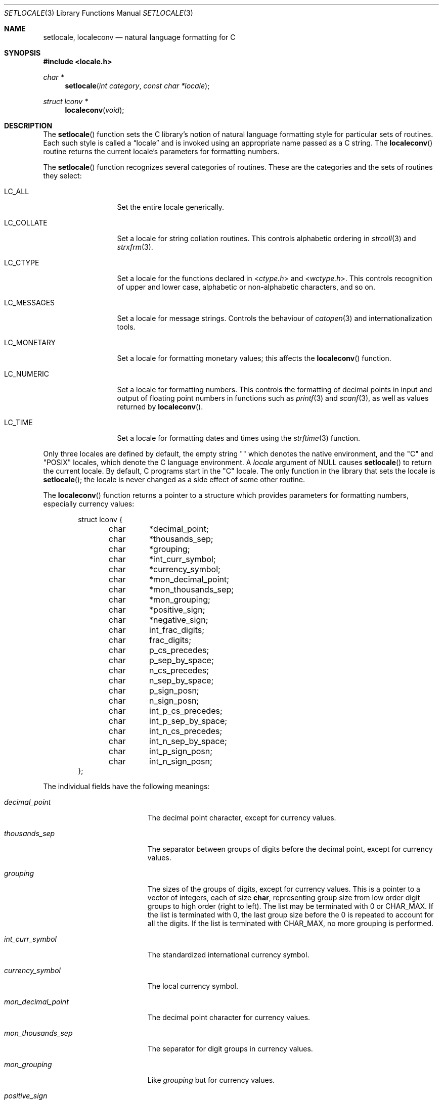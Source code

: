.\"	$OpenBSD: setlocale.3,v 1.18 2015/08/12 09:38:23 zhuk Exp $
.\"	$NetBSD: setlocale.3,v 1.3 1997/07/14 23:19:47 kleink Exp $
.\"
.\" Copyright (c) 1993
.\"	The Regents of the University of California.  All rights reserved.
.\"
.\" This code is derived from software contributed to Berkeley by
.\" Donn Seeley at BSDI.
.\"
.\" Redistribution and use in source and binary forms, with or without
.\" modification, are permitted provided that the following conditions
.\" are met:
.\" 1. Redistributions of source code must retain the above copyright
.\"    notice, this list of conditions and the following disclaimer.
.\" 2. Redistributions in binary form must reproduce the above copyright
.\"    notice, this list of conditions and the following disclaimer in the
.\"    documentation and/or other materials provided with the distribution.
.\" 3. Neither the name of the University nor the names of its contributors
.\"    may be used to endorse or promote products derived from this software
.\"    without specific prior written permission.
.\"
.\" THIS SOFTWARE IS PROVIDED BY THE REGENTS AND CONTRIBUTORS ``AS IS'' AND
.\" ANY EXPRESS OR IMPLIED WARRANTIES, INCLUDING, BUT NOT LIMITED TO, THE
.\" IMPLIED WARRANTIES OF MERCHANTABILITY AND FITNESS FOR A PARTICULAR PURPOSE
.\" ARE DISCLAIMED.  IN NO EVENT SHALL THE REGENTS OR CONTRIBUTORS BE LIABLE
.\" FOR ANY DIRECT, INDIRECT, INCIDENTAL, SPECIAL, EXEMPLARY, OR CONSEQUENTIAL
.\" DAMAGES (INCLUDING, BUT NOT LIMITED TO, PROCUREMENT OF SUBSTITUTE GOODS
.\" OR SERVICES; LOSS OF USE, DATA, OR PROFITS; OR BUSINESS INTERRUPTION)
.\" HOWEVER CAUSED AND ON ANY THEORY OF LIABILITY, WHETHER IN CONTRACT, STRICT
.\" LIABILITY, OR TORT (INCLUDING NEGLIGENCE OR OTHERWISE) ARISING IN ANY WAY
.\" OUT OF THE USE OF THIS SOFTWARE, EVEN IF ADVISED OF THE POSSIBILITY OF
.\" SUCH DAMAGE.
.\"
.\"	@(#)setlocale.3	8.1 (Berkeley) 6/9/93
.\"
.Dd $Mdocdate: August 12 2015 $
.Dt SETLOCALE 3
.Os
.Sh NAME
.Nm setlocale ,
.Nm localeconv
.Nd natural language formatting for C
.Sh SYNOPSIS
.In locale.h
.Ft char *
.Fn setlocale "int category" "const char *locale"
.Ft struct lconv *
.Fn localeconv "void"
.Sh DESCRIPTION
The
.Fn setlocale
function sets the C library's notion
of natural language formatting style
for particular sets of routines.
Each such style is called a
.Dq locale
and is invoked using an appropriate name passed as a C string.
The
.Fn localeconv
routine returns the current locale's parameters
for formatting numbers.
.Pp
The
.Fn setlocale
function recognizes several categories of routines.
These are the categories and the sets of routines they select:
.Bl -tag -width LC_MONETARY
.It Dv LC_ALL
Set the entire locale generically.
.It Dv LC_COLLATE
Set a locale for string collation routines.
This controls alphabetic ordering in
.Xr strcoll 3
and
.Xr strxfrm 3 .
.It Dv LC_CTYPE
Set a locale for the functions declared in
.In ctype.h
and
.In wctype.h .
This controls recognition of upper and lower case,
alphabetic or non-alphabetic characters, and so on.
.It Dv LC_MESSAGES
Set a locale for message strings.
Controls the behaviour of
.Xr catopen 3
and internationalization tools.
.It Dv LC_MONETARY
Set a locale for formatting monetary values;
this affects the
.Fn localeconv
function.
.It Dv LC_NUMERIC
Set a locale for formatting numbers.
This controls the formatting of decimal points
in input and output of floating point numbers
in functions such as
.Xr printf 3
and
.Xr scanf 3 ,
as well as values returned by
.Fn localeconv .
.It Dv LC_TIME
Set a locale for formatting dates and times using the
.Xr strftime 3
function.
.El
.Pp
Only three locales are defined by default,
the empty string
.Qq
which denotes the native environment, and the
.Qq C
and
.Qq POSIX
locales, which denote the C language environment.
A
.Fa locale
argument of
.Dv NULL
causes
.Fn setlocale
to return the current locale.
By default, C programs start in the
.Qq C
locale.
The only function in the library that sets the locale is
.Fn setlocale ;
the locale is never changed as a side effect of some other routine.
.Pp
The
.Fn localeconv
function returns a pointer to a structure
which provides parameters for formatting numbers,
especially currency values:
.Bd -literal -offset indent
struct lconv {
	char	*decimal_point;
	char	*thousands_sep;
	char	*grouping;
	char	*int_curr_symbol;
	char	*currency_symbol;
	char	*mon_decimal_point;
	char	*mon_thousands_sep;
	char	*mon_grouping;
	char	*positive_sign;
	char	*negative_sign;
	char	int_frac_digits;
	char	frac_digits;
	char	p_cs_precedes;
	char	p_sep_by_space;
	char	n_cs_precedes;
	char	n_sep_by_space;
	char	p_sign_posn;
	char	n_sign_posn;
	char	int_p_cs_precedes;
	char	int_p_sep_by_space;
	char	int_n_cs_precedes;
	char	int_n_sep_by_space;
	char	int_p_sign_posn;
	char	int_n_sign_posn;
};
.Ed
.Pp
The individual fields have the following meanings:
.Bl -tag -width mon_decimal_point
.It Fa decimal_point
The decimal point character, except for currency values.
.It Fa thousands_sep
The separator between groups of digits
before the decimal point, except for currency values.
.It Fa grouping
The sizes of the groups of digits, except for currency values.
This is a pointer to a vector of integers, each of size
.Li char ,
representing group size from low order digit groups
to high order (right to left).
The list may be terminated with 0 or
.Dv CHAR_MAX .
If the list is terminated with 0,
the last group size before the 0 is repeated to account for all the digits.
If the list is terminated with
.Dv CHAR_MAX ,
no more grouping is performed.
.It Fa int_curr_symbol
The standardized international currency symbol.
.It Fa currency_symbol
The local currency symbol.
.It Fa mon_decimal_point
The decimal point character for currency values.
.It Fa mon_thousands_sep
The separator for digit groups in currency values.
.It Fa mon_grouping
Like
.Fa grouping
but for currency values.
.It Fa positive_sign
The character used to denote non-negative currency values,
usually the empty string.
.It Fa negative_sign
The character used to denote negative currency values,
usually a minus sign.
.It Fa int_frac_digits
The number of digits after the decimal point
in an international-style currency value.
.It Fa frac_digits
The number of digits after the decimal point
in the local style for currency values.
.It Fa p_cs_precedes
1 if the currency symbol precedes the currency value
for non-negative values, 0 if it follows.
.It Fa p_sep_by_space
1 if a space is inserted between the currency symbol
and the currency value for non-negative values, 0 otherwise.
.It Fa n_cs_precedes
Like
.Fa p_cs_precedes
but for negative values.
.It Fa n_sep_by_space
Like
.Fa p_sep_by_space
but for negative values.
.It Fa p_sign_posn
The location of the
.Fa positive_sign
with respect to a non-negative quantity and the
.Fa currency_symbol ,
coded as follows:
.Pp
.Bl -tag -width 3n -compact
.It Li 0
Parentheses around the entire string.
.It Li 1
Before the string.
.It Li 2
After the string.
.It Li 3
Just before
.Fa currency_symbol .
.It Li 4
Just after
.Fa currency_symbol .
.El
.It Fa n_sign_posn
Like
.Fa p_sign_posn
but for negative currency values.
.It Fa int_p_cs_precedes
Like
.Fa p_cs_precedes
but for the international symbol.
.It Fa int_n_cs_precedes
Like
.Fa n_cs_precedes
but for the international symbol.
.It Fa int_p_sep_by_space
Like
.Fa p_sep_by_space
but for the international symbol.
.It Fa int_n_sep_by_space
Like
.Fa n_sep_by_space
but for the international symbol.
.It Fa int_p_sign_posn
Like
.Fa p_sign_posn
but for the international symbol.
.It Fa int_n_sign_posn
Like
.Fa n_sign_posn
but for the international symbol.
.El
.Pp
Unless mentioned above,
an empty string as a value for a field
indicates a zero length result or
a value that is not in the current locale.
A
.Dv CHAR_MAX
result similarly denotes an unavailable value.
.Sh RETURN VALUES
The
.Fn setlocale
function returns
.Dv NULL
and fails to change the locale
if the given combination of
.Fa category
and
.Fa locale
makes no sense.
The
.Fn localeconv
function returns a pointer to a static object
which may be altered by later calls to
.Fn setlocale
or
.Fn localeconv .
.\" .Sh FILES							XXX
.\" .Bl -tag -width /usr/share/locale/locale/category -compact	XXX
.\" .It Pa $PATH_LOCALE/\fIlocale\fP/\fIcategory\fP		XXX
.\" .It Pa /usr/share/locale/\fIlocale\fP/\fIcategory\fP	XXX
.\" locale file for the locale \fIlocale\fP			XXX
.\" and the category \fIcategory\fP.				XXX
.\" .El
.Sh SEE ALSO
.Xr mklocale 1 ,
.Xr catopen 3 ,
.Xr printf 3 ,
.Xr scanf 3 ,
.Xr strcoll 3 ,
.Xr strftime 3 ,
.Xr strxfrm 3
.Sh STANDARDS
The
.Fn setlocale
and
.Fn localeconv
functions conform to
.St -ansiC .
.Sh HISTORY
The
.Fn setlocale
and
.Fn localeconv
functions first appeared in
.Bx 4.4 .
.Sh BUGS
The current implementation supports only the
.Qq C
and
.Qq POSIX
locales for all but the
.Dv LC_CTYPE
locale.
.Pp
In spite of the gnarly currency support in
.Fn localeconv ,
the standards don't include any functions
for generalized currency formatting.
.Pp
.Dv LC_COLLATE
does not make sense for many languages.
Use of
.Dv LC_MONETARY
could lead to misleading results until we have a real time currency
conversion function.
.Dv LC_NUMERIC
and
.Dv LC_TIME
are personal choices and should not be wrapped up with the other categories.
